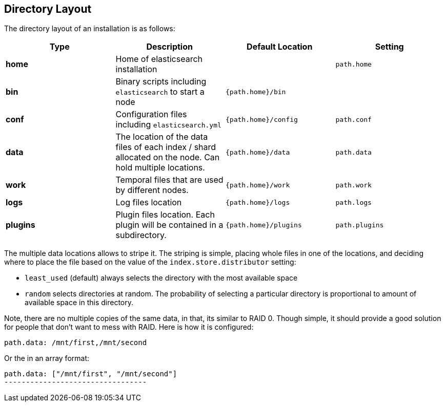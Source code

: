 [[setup-dir-layout]]
== Directory Layout

The directory layout of an installation is as follows:

[cols="<,<,<,<",options="header",]
|=======================================================================
|Type |Description |Default Location |Setting
|*home* |Home of elasticsearch installation | | `path.home`

|*bin* |Binary scripts including `elasticsearch` to start a node | `{path.home}/bin` |

|*conf* |Configuration files including `elasticsearch.yml` |`{path.home}/config` |`path.conf`

|*data* |The location of the data files of each index / shard allocated
on the node. Can hold multiple locations. |`{path.home}/data`|`path.data`

|*work* |Temporal files that are used by different nodes. |`{path.home}/work` |`path.work`

|*logs* |Log files location |`{path.home}/logs` |`path.logs`

|*plugins* |Plugin files location. Each plugin will be contained in a subdirectory. |`{path.home}/plugins` |`path.plugins`
|=======================================================================

The multiple data locations allows to stripe it. The striping is simple,
placing whole files in one of the locations, and deciding where to place
the file based on the value of the `index.store.distributor` setting:

* `least_used` (default) always selects the directory with the most
available space +
 * `random` selects directories at random. The probability of selecting
a particular directory is proportional to amount of available space in
this directory.

Note, there are no multiple copies of the same data, in that, its
similar to RAID 0. Though simple, it should provide a good solution for
people that don't want to mess with RAID. Here is how it is configured:

---------------------------------
path.data: /mnt/first,/mnt/second
---------------------------------

Or the in an array format:

----------------------------------------
path.data: ["/mnt/first", "/mnt/second"]
---------------------------------
